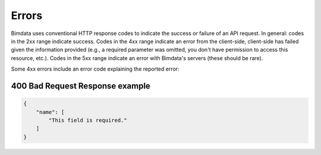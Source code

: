 .. index::
   single: errors, HTTP
   module: __topics__
   module: topic


===========
Errors
===========

Bimdata uses conventional HTTP response codes to indicate the success or failure of an API request. In general: codes in the 2xx range indicate success.
Codes in the 4xx range indicate an error from the client-side, client-side has failed given the information provided (e.g., a required parameter was omitted, you don't have permission to access this resource, etc.).
Codes in the 5xx range indicate an error with Bimdata's servers (these should be rare).

Some 4xx errors include an error code explaining the reported error:

400 Bad Request Response example
=================================

.. code-block:: json

    {
        "name": [
            "This field is required."
        ]
    }
